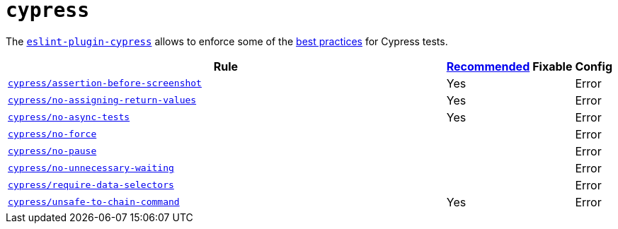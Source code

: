 = `cypress`

The `link:https://github.com/cypress-io/eslint-plugin-cypress[eslint-plugin-cypress]` allows to enforce
some of the https://docs.cypress.io/guides/references/best-practices.html[best practices] for Cypress tests.

[cols="~,1,1,1"]
|===
| Rule | https://github.com/cypress-io/eslint-plugin-cypress#rules[Recommended] | Fixable | Config

| `link:https://github.com/cypress-io/eslint-plugin-cypress/blob/master/docs/rules/assertion-before-screenshot.md[cypress/assertion-before-screenshot]`
| Yes
|
| Error

| `link:https://github.com/cypress-io/eslint-plugin-cypress/blob/master/docs/rules/no-assigning-return-values.md[cypress/no-assigning-return-values]`
| Yes
|
| Error

| `link:https://github.com/cypress-io/eslint-plugin-cypress/blob/master/docs/rules/no-async-tests.md[cypress/no-async-tests]`
| Yes
|
| Error

| `link:https://github.com/cypress-io/eslint-plugin-cypress/blob/master/docs/rules/no-force.md[cypress/no-force]`
|
|
| Error

| `link:https://github.com/cypress-io/eslint-plugin-cypress/blob/master/docs/rules/no-pause.md[cypress/no-pause]`
|
|
| Error

| `link:https://github.com/cypress-io/eslint-plugin-cypress/blob/master/docs/rules/no-unnecessary-waiting.md[cypress/no-unnecessary-waiting]`
|
|
| Error

| `link:https://github.com/cypress-io/eslint-plugin-cypress/blob/master/docs/rules/require-data-selectors.md[cypress/require-data-selectors]`
|
|
| Error

| `link:https://github.com/cypress-io/eslint-plugin-cypress/blob/master/docs/rules/unsafe-to-chain-command.md[cypress/unsafe-to-chain-command]`
| Yes
|
| Error

|===
